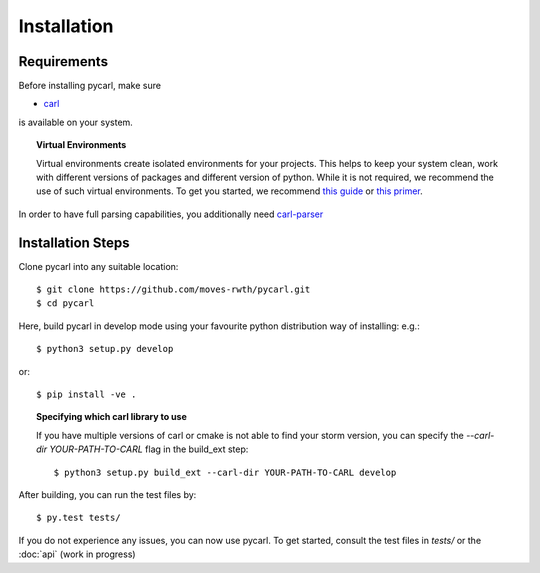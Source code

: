 ***********************
Installation
***********************

Requirements
==================

Before installing pycarl, make sure

- `carl <https://smtrat.github.io/carl>`_

is available on your system.

.. topic:: Virtual Environments

	Virtual environments create isolated environments for your projects. This helps to keep your system clean, work with different versions of packages and different version of python. While it is not required, we recommend the use of
	such virtual environments. To get you started, we recommend `this guide <http://docs.python-guide.org/en/latest/dev/virtualenvs/>`_ or `this primer <https://realpython.com/blog/python/python-virtual-environments-a-primer>`_.

In order to have full parsing capabilities, you additionally need `carl-parser <https://github.com/smtrat/carl-parser>`_


Installation Steps
====================

Clone pycarl into any suitable location::

	$ git clone https://github.com/moves-rwth/pycarl.git
	$ cd pycarl

Here, build pycarl in develop mode using your favourite python distribution way of installing: e.g.::

	$ python3 setup.py develop

or::

	$ pip install -ve .


.. topic:: Specifying which carl library to use

	If you have multiple versions of carl or cmake is not able to find your storm version,
	you can specify the `--carl-dir YOUR-PATH-TO-CARL` flag in the build_ext step::

		$ python3 setup.py build_ext --carl-dir YOUR-PATH-TO-CARL develop


After building, you can run the test files by::

	$ py.test tests/

If you do not experience any issues, you can now use pycarl. To get started, consult the test files in `tests/` or the :doc:`api` (work in progress)
